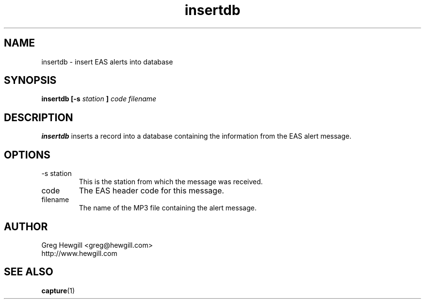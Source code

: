 .TH insertdb 1 "March 2003"
.SH NAME
insertdb \- insert EAS alerts into database
.SH SYNOPSIS
.B insertdb [-s
.I station
.B ]
.I code filename
.SH DESCRIPTION
.B insertdb
inserts a record into a database containing the information
from the EAS alert message.
.SH OPTIONS
.IP "-s station"
This is the station from which the message was received.
.IP code
The EAS header code for this message.
.IP filename
The name of the MP3 file containing the alert message.
.SH AUTHOR
Greg Hewgill <greg@hewgill.com>
.br
http://www.hewgill.com
.SH "SEE ALSO"
.BR capture (1)
